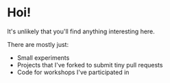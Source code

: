 * Hoi!

It's unlikely that you'll find anything interesting here.

There are mostly just:

- Small experiments
- Projects that I've forked to submit tiny pull requests
- Code for workshops I've participated in
